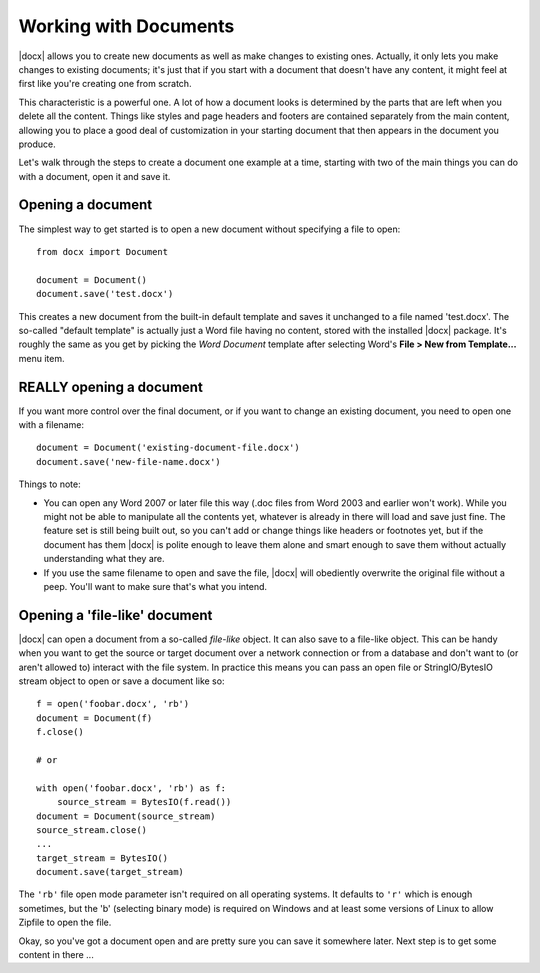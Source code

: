 .. _documents:

Working with Documents
==========================

|docx| allows you to create new documents as well as make changes to existing
ones. Actually, it only lets you make changes to existing documents; it's just
that if you start with a document that doesn't have any content, it might feel
at first like you're creating one from scratch.

This characteristic is a powerful one. A lot of how a document looks is
determined by the parts that are left when you delete all the content. Things
like styles and page headers and footers are contained separately from the main
content, allowing you to place a good deal of customization in your starting
document that then appears in the document you produce.

Let's walk through the steps to create a document one example at a time,
starting with two of the main things you can do with a document, open it and
save it.


Opening a document
------------------

The simplest way to get started is to open a new document without specifying
a file to open::

    from docx import Document

    document = Document()
    document.save('test.docx')

This creates a new document from the built-in default template and saves it
unchanged to a file named 'test.docx'. The so-called "default template" is
actually just a Word file having no content, stored with the installed |docx|
package. It's roughly the same as you get by picking the *Word Document*
template after selecting Word's **File > New from Template...** menu item.


REALLY opening a document
-------------------------

If you want more control over the final document, or if you want to change an
existing document, you need to open one with a filename::

    document = Document('existing-document-file.docx')
    document.save('new-file-name.docx')

Things to note:

* You can open any Word 2007 or later file this way (.doc files from Word 2003
  and earlier won't work). While you might not be able to manipulate all the
  contents yet, whatever is already in there will load and save just fine. The
  feature set is still being built out, so you can't add or change things like
  headers or footnotes yet, but if the document has them |docx| is polite
  enough to leave them alone and smart enough to save them without actually
  understanding what they are.

* If you use the same filename to open and save the file, |docx| will obediently
  overwrite the original file without a peep. You'll want to make sure that's
  what you intend.


Opening a 'file-like' document
------------------------------

|docx| can open a document from a so-called *file-like* object. It can also
save to a file-like object. This can be handy when you want to get the source
or target document over a network connection or from a database and don't want
to (or aren't allowed to) interact with the file system. In practice this means
you can pass an open file or StringIO/BytesIO stream object to open or save
a document like so::

    f = open('foobar.docx', 'rb')
    document = Document(f)
    f.close()

    # or

    with open('foobar.docx', 'rb') as f:
        source_stream = BytesIO(f.read())
    document = Document(source_stream)
    source_stream.close()
    ...
    target_stream = BytesIO()
    document.save(target_stream)

The ``'rb'`` file open mode parameter isn't required on all operating
systems. It defaults to ``'r'`` which is enough sometimes, but the 'b'
(selecting binary mode) is required on Windows and at least some versions of
Linux to allow Zipfile to open the file.

Okay, so you've got a document open and are pretty sure you can save it
somewhere later. Next step is to get some content in there ...
